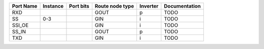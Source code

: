 +-----------+----------+-----------+-----------------+----------+---------------+
| Port Name | Instance | Port bits | Route node type | Inverter | Documentation |
+===========+==========+===========+=================+==========+===============+
|       RXD |          |           |            GOUT |        p |          TODO |
+-----------+----------+-----------+-----------------+----------+---------------+
|        SS |      0-3 |           |             GIN |        i |          TODO |
+-----------+----------+-----------+-----------------+----------+---------------+
|    SSI_OE |          |           |             GIN |        i |          TODO |
+-----------+----------+-----------+-----------------+----------+---------------+
|     SS_IN |          |           |            GOUT |        p |          TODO |
+-----------+----------+-----------+-----------------+----------+---------------+
|       TXD |          |           |             GIN |        i |          TODO |
+-----------+----------+-----------+-----------------+----------+---------------+
